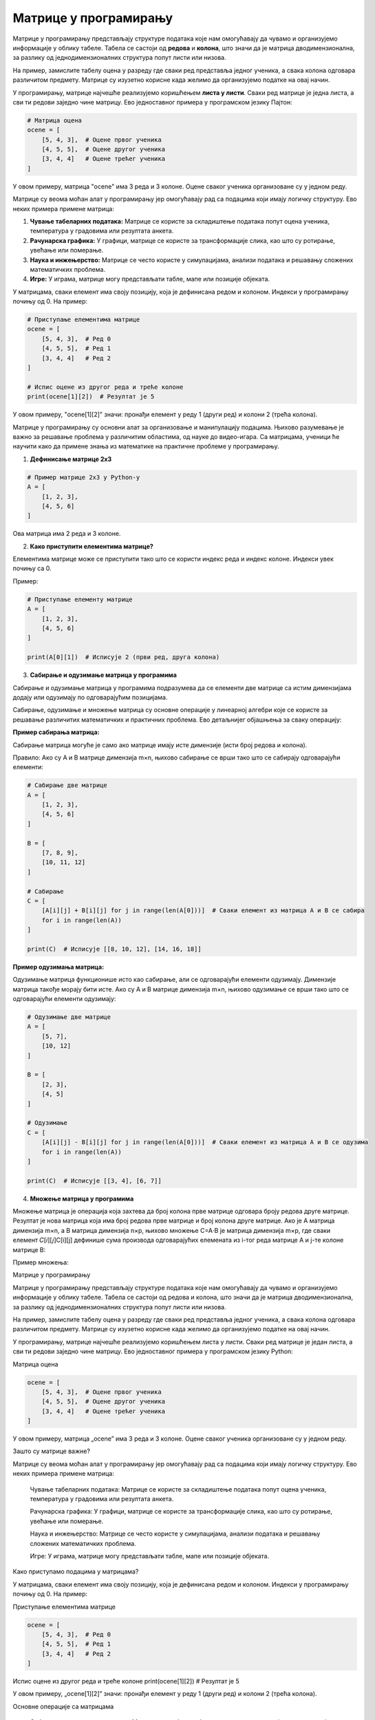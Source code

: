 Матрице у програмирању
============================


Матрице у програмирању представљају структуре података које нам омогућавају да чувамо и организујемо информације у облику табеле. 
Табела се састоји од **редова** и **колона**, што значи да је матрица дводимензионална, за разлику од једнодимензионалних структура попут листи или низова.

На пример, замислите табелу оцена у разреду где сваки ред представља једног ученика, а свака колона одговара различитом предмету. 
Матрице су изузетно корисне када желимо да 
организујемо податке на овај начин.

У програмирању, матрице најчешће реализујемо коришћењем **листа у листи**. Сваки ред матрице је једна листа, а сви ти редови заједно чине матрицу. 
Ево једноставног примера 
у програмском језику Пајтон:

.. code-block:: python

   # Матрица оцена
   ocene = [
       [5, 4, 3],  # Оцене првог ученика
       [4, 5, 5],  # Оцене другог ученика
       [3, 4, 4]   # Оцене трећег ученика
   ]



У овом примеру, матрица "ocene" има 3 реда и 3 колоне. Оцене сваког ученика организоване су у једном реду.


.. questionnote:: 
    
    Зашто су матрице важне?

Матрице су веома моћан алат у програмирању јер омогућавају рад са подацима који имају логичку структуру. Ево неких примера примене матрица:

1. **Чување табеларних података:** Матрице се користе за складиштење података попут оцена ученика, температура у градовима или резултата анкета.
2. **Рачунарска графика:** У графици, матрице се користе за трансформације слика, као што су ротирање, увећање или померање.
3. **Наука и инжењерство:** Матрице се често користе у симулацијама, анализи података и решавању сложених математичких проблема.
4. **Игре:** У играма, матрице могу представљати табле, мапе или позиције објеката.



.. questionnote:: 
    
    Како приступамо подацима у матрицама?

У матрицама, сваки елемент има своју позицију, која је дефинисана редом и колоном. Индекси у програмирању почињу од 0. На пример:

.. code-block:: python
     
   # Приступање елементима матрице
   ocene = [
       [5, 4, 3],  # Ред 0
       [4, 5, 5],  # Ред 1
       [3, 4, 4]   # Ред 2
   ]

   # Испис оцене из другог реда и треће колоне
   print(ocene[1][2])  # Резултат је 5


У овом примеру, "ocene[1][2]" значи: пронађи елемент у реду 1 (други ред) и колони 2 (трећа колона).



.. infonote:: Основне операције са матрицама

    1. Сабирање и одузимање матрица: Матрице могу бити сабране или одузете ако имају исте димензије, тако што сабирамо или одузимамо 
	елементе на истим позицијама.

    

    2. Множење матрица: Ово је мало сложенија операција где се сваки елемент резултирајуће матрице израчунава множењем и сабирањем 
	одговарајућих редова и колона.

    

    3. Транспоновање: Замена редова и колона у матрици.

 


Матрице у програмирању су основни алат за организовање и манипулацију подацима. Њихово разумевање је важно за решавање проблема у различитим областима, од науке до видео-игара. 
Са матрицама, ученици ће научити како да примене знања из математике на практичне проблеме у програмирању.



1. **Дефинисање матрице 2x3**

.. code-block:: python
   
   # Пример матрице 2x3 у Python-у
   A = [
       [1, 2, 3],
       [4, 5, 6]
   ]

Ова матрица има 2 реда и 3 колоне.

2. **Како приступити елементима матрице?**

Елементима матрице може се приступити тако што се користи индекс реда и индекс колоне. Индекси увек почињу са 0.

Пример:

.. code-block:: python
   
   # Приступање елементу матрице
   A = [
       [1, 2, 3],
       [4, 5, 6]
   ]

   print(A[0][1])  # Исписује 2 (први ред, друга колона)


3. **Сабирање и одузимање матрица у програмима**

Сабирање и одузимање матрица у програмима подразумева да се елементи две матрице са истим димензијама додају или одузимају по одговарајућим позицијама.

Сабирање, одузимање и множење матрица су основне операције у линеарној алгебри које се користе за решавање различитих математичких и практичних проблема. 
Ево детаљнијег објашњења за сваку операцију:


**Пример сабирања матрица:**


Сабирање матрица могуће је само ако матрице имају исте димензије (исти број редова и колона).

Правило: Ако су A и B матрице димензија m×n, њихово сабирање се врши тако што се сабирају одговарајући елементи:

.. image:: ../../_images/sabiranjematrica.png
    :width: 400 px
	


.. code-block:: python
   
   # Сабирање две матрице
   A = [
       [1, 2, 3],
       [4, 5, 6]
   ]

   B = [
       [7, 8, 9],
       [10, 11, 12]
   ]

   # Сабирање
   C = [
       [A[i][j] + B[i][j] for j in range(len(A[0]))]  # Сваки елемент из матрица A и B се сабира
       for i in range(len(A))
   ]

   print(C)  # Исписује [[8, 10, 12], [14, 16, 18]]


**Пример одузимања матрица:**

Одузимање матрица функционише исто као сабирање, али се одговарајући елементи одузимају. Димензије матрица такође морају бити исте.
Ако су A и B матрице димензија m×n, њихово одузимање се врши тако што се одговарајући елементи одузимају:


.. image:: ../../_images/oduzimanjematrica1.png
    :width: 400 px


.. image:: ../../_images/oduzimanjematrica.png
    :width: 400 px


.. code-block:: python
   
   
   # Одузимање две матрице
   A = [
       [5, 7],
       [10, 12]
   ]

   B = [
       [2, 3],
       [4, 5]
   ]

   # Одузимање
   C = [
       [A[i][j] - B[i][j] for j in range(len(A[0]))]  # Сваки елемент из матрица A и B се одузима
       for i in range(len(A))
   ]

   print(C)  # Исписује [[3, 4], [6, 7]]


4. **Множење матрица у програмима**

Множење матрица је операција која захтева да број колона прве матрице одговара броју редова друге матрице. Резултат је нова матрица која има број 
редова прве матрице и број колона друге матрице.
Ако је A матрица димензија m×n, а B матрица димензија n×p, њихово множење C=A⋅B је матрица димензија m×p, где сваки елемент 𝐶[𝑖][𝑗]C[i][j] 
дефинише сума производа одговарајућих елемената из i-тог реда матрице A и j-те колоне матрице B:


.. image:: ../../_images/mnozenjematrica1.png
    :width: 350 px

.. image:: ../../_images/mnozenjematrica2.png
    :width: 350 px

.. image:: ../../_images/mnozenjematrica3.png
    :width: 400 px

Пример множења:

.. activecode:: python
	:coach:
   
   # Множење две матрице
   A = [
       [1, 2],
       [3, 4] 
   ]

   B = [
       [5, 6],
       [7, 8]
   ]

   # Множење
   C = [
       [sum(A[i][k] * B[k][j] for k in range(len(B))) for j in range(len(B[0]))]  # Произвођење редова и колона
       for i in range(len(A))
   ]

   print(C)  # Исписује [[19, 22], [43, 50]]

   KOMENTAR: /Изгледа да се, одавде до краја, понавља први део овог поглавља. Стога нисмо поново лекторисали доњи текст./

Матрице у програмирању

Матрице у програмирању представљају структуре података које нам омогућавају да чувамо и организујемо информације у облику табеле. Табела се састоји од редова и колона, што значи да је матрица дводимензионална, за разлику од једнодимензионалних структура попут листи или низова.

На пример, замислите табелу оцена у разреду где сваки ред представља једног ученика, а свака колона одговара различитом предмету. Матрице су изузетно корисне када желимо да организујемо податке на овај начин.

У програмирању, матрице најчешће реализујемо коришћењем листа у листи. Сваки ред матрице је један листа, а сви ти редови заједно чине матрицу. Ево једноставног примера у програмском језику Python:

Матрица оцена

.. code-block ::

   ocene = [
       [5, 4, 3],  # Оцене првог ученика
       [4, 5, 5],  # Оцене другог ученика
       [3, 4, 4]   # Оцене трећег ученика
   ]

У овом примеру, матрица „ocene” има 3 реда и 3 колоне. Оцене сваког ученика организоване су у једном реду.

Зашто су матрице важне?

Матрице су веома моћан алат у програмирању јер омогућавају рад са подацима који имају логичку структуру. Ево неких примера примене матрица:

    Чување табеларних података: Матрице се користе за складиштење података попут оцена ученика, температура у градовима или резултата анкета.

    Рачунарска графика: У графици, матрице се користе за трансформације слика, као што су ротирање, увећање или померање.

    Наука и инжењерство: Матрице се често користе у симулацијама, анализи података и решавању сложених математичких проблема.

    Игре: У играма, матрице могу представљати табле, мапе или позиције објеката.

Како приступамо подацима у матрицама?

У матрицама, сваки елемент има своју позицију, која је дефинисана редом и колоном. Индекси у програмирању почињу од 0. На пример:

Приступање елементима матрице

.. code-block ::

   ocene = [
       [5, 4, 3],  # Ред 0
       [4, 5, 5],  # Ред 1
       [3, 4, 4]   # Ред 2
   ]

Испис оцене из другог реда и треће колоне
print(ocene[1][2])  # Резултат је 5

У овом примеру, „ocene[1][2]” значи: пронађи елемент у реду 1 (други ред) и колони 2 (трећа колона).

Основне операције са матрицама

    Сабирање и одузимање матрица: Матрице могу бити сабране или одузете ако имају исте димензије, тако што сабирамо или одузимамо елементе на истим позицијама.

    Множење матрица: Ово је мало сложенија операција где се сваки елемент резултирајуће матрице израчунава множењем и сабирањем одговарајућих редова и колона.

    Транспоновање: Замена редова и колона у матрици.

Матрице у програмирању су основни алат за организовање и манипулацију подацима. Њихово разумевање је важно за решавање проблема у различитим областима, од науке до видео-игара. Са матрицама, ученици ће научити како да примене знања из математике на практичне проблеме у програмирању.

    Дефинисање матрице 2x3


Пример матрице 2x3 у Python-у

.. code-block ::

   A = [
       [1, 2, 3],
       [4, 5, 6]
   ]

Ова матрица има 2 реда и 3 колоне.

    Како приступити елементима матрице?

Елементи матрице могу се приступити тако што се користи индекс реда и индекс колоне. Индекси су увек почетни са 0.

Пример:

Приступање елементу матрице

.. code-block ::

   A = [
       [1, 2, 3],
       [4, 5, 6]
   ]

print(A[0][1])  # Исписује 2 (први ред, друга колона)

    Сабирање и одузимање матрица у програмима

Сабирање и одузимање матрица у програмима подразумева да се елементи две матрице са истим димензијама додају или одузимају по одговарајућим позицијама.

Пример сабирања матрица:

Сабирање две матрице

.. code-block ::

   A = [
       [1, 2, 3],
       [4, 5, 6]
   ]

   B = [
       [7, 8, 9],
       [10, 11, 12]
   ]

   C = [
       [A[i][j] + B[i][j] for j in range(len(A[0]))]  # Сваки елемент из матрица A и B се сабира
       for i in range(len(A))
   ]

   print(C)  # Исписује [[8, 10, 12], [14, 16, 18]]

Пример одузимања матрица:

Одузимање две матрице

.. code-block ::

   A = [
       [5, 7],
       [10, 12]
   ]

   B = [
       [2, 3],
       [4, 5]
   ]

   Одузимање
   C = [
       [A[i][j] - B[i][j] for j in range(len(A[0]))]  # Сваки елемент из матрица A и B се одузима
       for i in range(len(A))
   ]

   print(C)  # Исписује [[3, 4], [6, 7]]

Множење матрица у програмима

Множење матрица је операција која захтева да број колона прве матрице одговара броју редова друге матрице. Резултат је нова матрица која има број редова прве матрице и број колона друге матрице.

Пример множења:

Множење две матрице

.. code-block ::

   A = [
       [1, 2],
       [3, 4]
   ]

   B = [
       [5, 6],
       [7, 8]
   ]

   Множење
   C = [
       [sum(A[i][k] * B[k][j] for k in range(len(B))) for j in range(len(B[0]))]  # Произвођење редова и колона
       for i in range(len(A))
   ]

   print(C)  # Исписује [[19, 22], [43, 50]]

